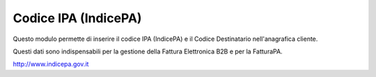Codice IPA (IndicePA)
=====================

Questo modulo permette di inserire il codice IPA (IndicePA) e il Codice Destinatario
nell'anagrafica cliente.

Questi dati sono indispensabili per la gestione della Fattura Elettronica B2B e
per la FatturaPA.

http://www.indicepa.gov.it
